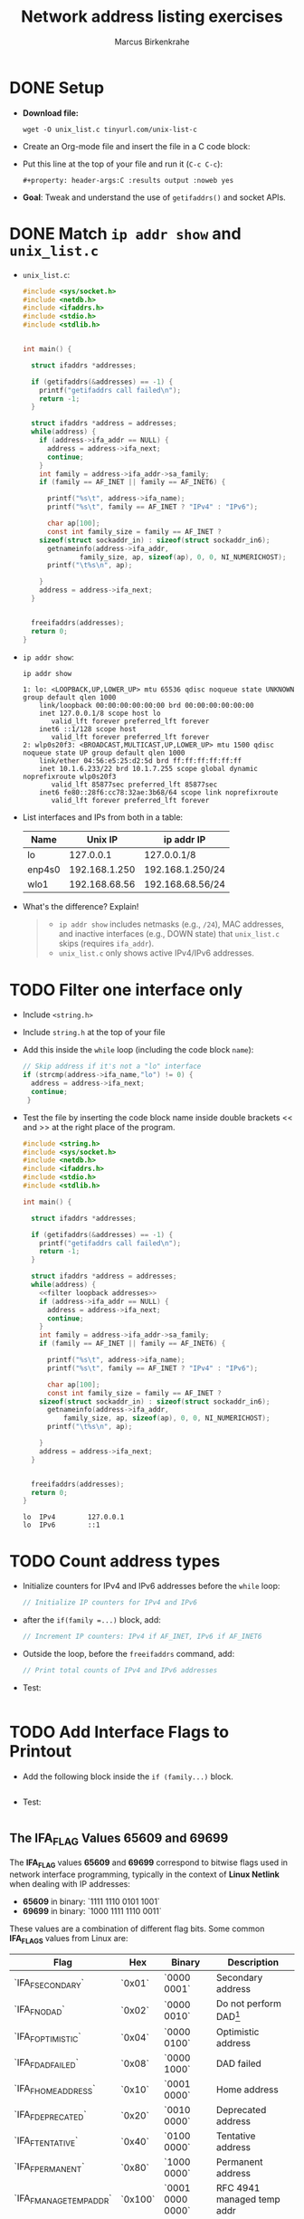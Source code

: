 #+title: Network address listing exercises
#+author: Marcus Birkenkrahe
#+SEQ_TODO: TODO NEXT IN_PROGRESS | DONE
#+startup: overview hideblocks indent entitiespretty:
#+property: header-args:C :main yes :includes <stdio.h> :results output :exports both:
#+property: header-args:python :session *Python* :python python3 :results output :exports both:
#+src R :file :session *R* :results graphics output file :exports both:
#+property: header-args:C++ :main yes :includes <iostream> :results output :exports both:
* DONE Setup

- *Download file:*
  #+begin_example
  wget -O unix_list.c tinyurl.com/unix-list-c
    #+end_example

- Create an Org-mode file and insert the file in a C code block:

- Put this line at the top of your file and run it (~C-c C-c~):
  #+begin_example
  #+property: header-args:C :results output :noweb yes
  #+end_example

- *Goal*: Tweak and understand the use of ~getifaddrs()~ and socket APIs.

* DONE Match =ip addr show= and =unix_list.c=

- =unix_list.c=:
  #+begin_src C
    #include <sys/socket.h>
    #include <netdb.h>
    #include <ifaddrs.h>
    #include <stdio.h>
    #include <stdlib.h>


    int main() {

      struct ifaddrs *addresses;

      if (getifaddrs(&addresses) == -1) {
        printf("getifaddrs call failed\n");
        return -1;
      }

      struct ifaddrs *address = addresses;
      while(address) {
        if (address->ifa_addr == NULL) {
          address = address->ifa_next;
          continue;
        }
        int family = address->ifa_addr->sa_family;
        if (family == AF_INET || family == AF_INET6) {

          printf("%s\t", address->ifa_name);
          printf("%s\t", family == AF_INET ? "IPv4" : "IPv6");

          char ap[100];
          const int family_size = family == AF_INET ?
        sizeof(struct sockaddr_in) : sizeof(struct sockaddr_in6);
          getnameinfo(address->ifa_addr,
                  family_size, ap, sizeof(ap), 0, 0, NI_NUMERICHOST);
          printf("\t%s\n", ap);

        }
        address = address->ifa_next;
      }


      freeifaddrs(addresses);
      return 0;
    }

  #+end_src

- =ip addr show=:
  #+begin_src bash :results output
    ip addr show
  #+end_src

  #+RESULTS:
  #+begin_example
  1: lo: <LOOPBACK,UP,LOWER_UP> mtu 65536 qdisc noqueue state UNKNOWN group default qlen 1000
      link/loopback 00:00:00:00:00:00 brd 00:00:00:00:00:00
      inet 127.0.0.1/8 scope host lo
         valid_lft forever preferred_lft forever
      inet6 ::1/128 scope host
         valid_lft forever preferred_lft forever
  2: wlp0s20f3: <BROADCAST,MULTICAST,UP,LOWER_UP> mtu 1500 qdisc noqueue state UP group default qlen 1000
      link/ether 04:56:e5:25:d2:5d brd ff:ff:ff:ff:ff:ff
      inet 10.1.6.233/22 brd 10.1.7.255 scope global dynamic noprefixroute wlp0s20f3
         valid_lft 85877sec preferred_lft 85877sec
      inet6 fe80::28f6:cc78:32ae:3b68/64 scope link noprefixroute
         valid_lft forever preferred_lft forever
  #+end_example

- List interfaces and IPs from both in a table:

  | Name   |       Unix IP | ip addr IP       |
  |--------+---------------+------------------|
  | lo     |     127.0.0.1 | 127.0.0.1/8      |
  | enp4s0 | 192.168.1.250 | 192.168.1.250/24 |
  | wlo1   | 192.168.68.56 | 192.168.68.56/24 |

- What's the difference? Explain!
  #+begin_quote
  - ~ip addr show~ includes netmasks (e.g., ~/24~), MAC addresses,
    and inactive interfaces (e.g., DOWN state) that ~unix_list.c~
    skips (requires ~ifa_addr~).
  - ~unix_list.c~ only shows active IPv4/IPv6 addresses.
  #+end_quote

* TODO Filter one interface only

- Include ~<string.h>~

- Include =string.h= at the top of your file
  
- Add this inside the ~while~ loop (including the code block =name=):
  #+name: filter loopback addresses
  #+begin_src C
    // Skip address if it's not a "lo" interface
    if (strcmp(address->ifa_name,"lo") != 0) {
      address = address->ifa_next;
      continue;
     }
  #+end_src

- Test the file by inserting the code block name inside double
  brackets << and >> at the right place of the program.
  #+begin_src C :noweb yes
    #include <string.h>
    #include <sys/socket.h>
    #include <netdb.h>
    #include <ifaddrs.h>
    #include <stdio.h>
    #include <stdlib.h>

    int main() {

      struct ifaddrs *addresses;

      if (getifaddrs(&addresses) == -1) {
        printf("getifaddrs call failed\n");
        return -1;
      }

      struct ifaddrs *address = addresses;
      while(address) {
        <<filter loopback addresses>>
        if (address->ifa_addr == NULL) { 
          address = address->ifa_next;
          continue;
        }
        int family = address->ifa_addr->sa_family;
        if (family == AF_INET || family == AF_INET6) {

          printf("%s\t", address->ifa_name);
          printf("%s\t", family == AF_INET ? "IPv4" : "IPv6");

          char ap[100];
          const int family_size = family == AF_INET ?
    	sizeof(struct sockaddr_in) : sizeof(struct sockaddr_in6);
          getnameinfo(address->ifa_addr,
    		  family_size, ap, sizeof(ap), 0, 0, NI_NUMERICHOST);
          printf("\t%s\n", ap);

        }
        address = address->ifa_next;
      }


      freeifaddrs(addresses);
      return 0;
    }

  #+end_src

  #+RESULTS:
  : lo	IPv4		127.0.0.1
  : lo	IPv6		::1

* TODO Count address types

- Initialize counters for IPv4 and IPv6 addresses before the ~while~
  loop:
  #+name: Initialize IP address counter
  #+begin_src C
    // Initialize IP counters for IPv4 and IPv6

  #+end_src

- after the =if(family =...)= block, add:
  #+name: Increment IP address counters
  #+begin_src C
    // Increment IP counters: IPv4 if AF_INET, IPv6 if AF_INET6

  #+end_src

- Outside the loop, before the ~freeifaddrs~ command, add:
  #+name: print IP address counters
  #+begin_src C
    // Print total counts of IPv4 and IPv6 addresses

  #+end_src

- Test:
  #+begin_src C :noweb yes

  #+end_src

* TODO Add Interface Flags to Printout

- Add the following block inside the =if (family...)= block.
  #+name: print interface flags
  #+begin_src C

  #+end_src

- Test:
  #+begin_src C :noweb yes

  #+end_src

** The IFA_FLAG Values 65609 and 69699

The *IFA_FLAG* values *65609* and *69699* correspond to bitwise flags used
in network interface programming, typically in the context of *Linux
Netlink* when dealing with IP addresses:

- *65609* in binary: `1111 1110 0101 1001`
- *69699* in binary: `1000 1111 1110 0011`

These values are a combination of different flag bits. Some common
*IFA_FLAGS* values from Linux are:
| *Flag*                   | *Hex*     | *Binary*           | *Description*                        |
|------------------------+---------+------------------+------------------------------------|
| `IFA_F_SECONDARY`      | `0x01`  | `0000 0001`      | Secondary address                  |
| `IFA_F_NODAD`          | `0x02`  | `0000 0010`      | Do not perform DAD[fn:1]                 |
| `IFA_F_OPTIMISTIC`     | `0x04`  | `0000 0100`      | Optimistic address                 |
| `IFA_F_DADFAILED`      | `0x08`  | `0000 1000`      | DAD failed                         |
| `IFA_F_HOMEADDRESS`    | `0x10`  | `0001 0000`      | Home address                       |
| `IFA_F_DEPRECATED`     | `0x20`  | `0010 0000`      | Deprecated address                 |
| `IFA_F_TENTATIVE`      | `0x40`  | `0100 0000`      | Tentative address                  |
| `IFA_F_PERMANENT`      | `0x80`  | `1000 0000`      | Permanent address                  |
| `IFA_F_MANAGETEMPADDR` | `0x100` | `0001 0000 0000` | RFC 4941 managed temp addr         |
| `IFA_F_NOPREFIXROUTE`  | `0x200` | `0010 0000 0000` | No prefix route                    |
| `IFA_F_MCAUTOJOIN`     | `0x400` | `0100 0000 0000` | Auto-join multicast group          |
| `IFA_F_STABLE_PRIVACY` | `0x800` | `1000 0000 0000` | Stable privacy address             |

*Decoding 65609 (`0x100F9` in hex)*
Binary: `1111 1110 0101 1001`

Flags present:
- `IFA_F_SECONDARY` (`0x01`)
- `IFA_F_DADFAILED` (`0x08`)
- `IFA_F_DEPRECATED` (`0x20`)
- `IFA_F_TENTATIVE` (`0x40`)
- `IFA_F_PERMANENT` (`0x80`)
- `IFA_F_MANAGETEMPADDR` (`0x10000`)

✅ *Secondary address, DAD failed, Deprecated, Tentative, Permanent,
and Managed Temporary Address.*

**Decoding 69699 (`0x110F3` in hex)**
Binary: `1000 1111 1110 0011`

Flags present:
- `IFA_F_SECONDARY` (`0x01`)
- `IFA_F_NODAD` (`0x02`)
- `IFA_F_OPTIMISTIC` (`0x04`)
- `IFA_F_DADFAILED` (`0x08`)
- `IFA_F_DEPRECATED` (`0x20`)
- `IFA_F_TENTATIVE` (`0x40`)
- `IFA_F_PERMANENT` (`0x80`)
- `IFA_F_MANAGETEMPADDR` (`0x10000`)

✅ *Secondary address, No DAD, Optimistic, DAD Failed, Deprecated,
Tentative, Permanent, and Managed Temporary Address.*

These values typically indicate addresses in transition, possibly in a
*privacy-enhanced IPv6 configuration*.

* Footnotes

[fn:1]Duplicate Address Detection
